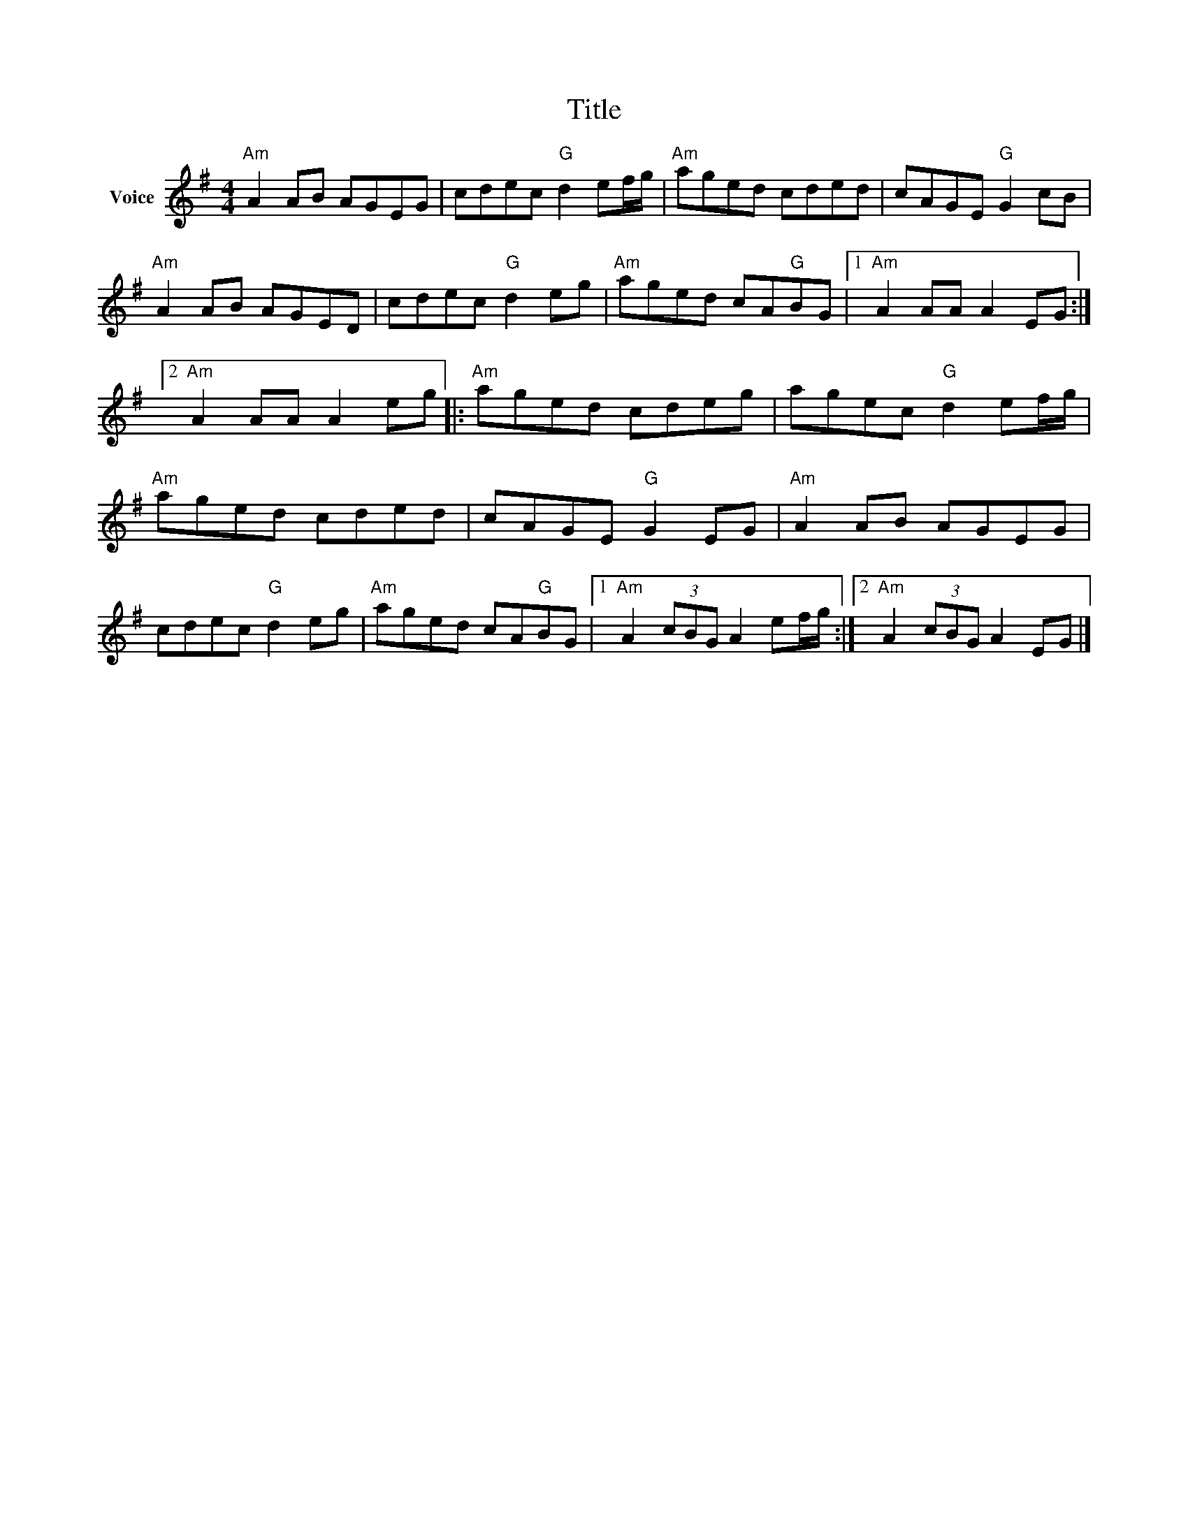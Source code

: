 X:1
T:Title
L:1/8
M:4/4
I:linebreak $
K:G
V:1 treble nm="Voice"
V:1
"Am" A2 AB AGEG | cdec"G" d2 ef/g/ |"Am" aged cded | cAGE"G" G2 cB |"Am" A2 AB AGED | %5
 cdec"G" d2 eg |"Am" aged cA"G"BG |1"Am" A2 AA A2 EG :|2"Am" A2 AA A2 eg |:"Am" aged cdeg | %10
 agec"G" d2 ef/g/ |"Am" aged cded | cAGE"G" G2 EG |"Am" A2 AB AGEG | cdec"G" d2 eg | %15
"Am" aged cA"G"BG |1"Am" A2 (3cBG A2 ef/g/ :|2"Am" A2 (3cBG A2 EG |] %18
